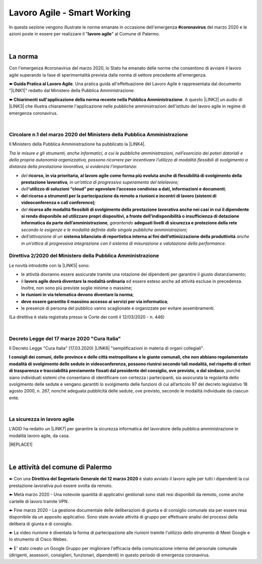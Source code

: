 
.. _h60494854141668133c113f17026d1c:

Lavoro Agile - Smart Working
############################

In questa sezione vengono illustrate le norme emanate in occasione dell'emergenza \ |STYLE0|\  del marzo 2020 e le azioni poste in essere per realizzare il "\ |STYLE1|\ " al Comune di Palermo.

|

.. _h2465c4a8ef3858e44a6491b57:

La norma
********

Con l'emergenza #coronavirus del marzo 2020, lo Stato ha emanato delle norme che consentono di avviare il lavoro agile superando la fase di sperimentalità prevista dalla norma di settore precedente all'emergenza.

\ |STYLE2|\ . Una pratica guida all'effettuazione del Lavoro Agile è rappresentata dal documento "\ |LINK1|\ " redatto dal Ministero della Pubblica Amministrazione.

\ |STYLE3|\ . A questo \ |LINK2|\  un audio di \ |LINK3|\  che illustra chiaramente l'applicazione nelle pubbliche amministrazioni dell'istituto del lavoro agile in regime di emergenza coronavirus.

|

.. _h3b457548c314c1ae1b272d17381b3a:

Circolare n.1 del marzo 2020 del Ministero della Pubblica Amministrazione
=========================================================================

Il Ministero della Pubblica Amministrazione ha pubblicato la \ |LINK4|\ .

\ |STYLE4|\ 

* \ |STYLE5|\  \ |STYLE6|\ \ |STYLE7|\ 

* \ |STYLE8|\ \ |STYLE9|\ \ |STYLE10|\ 

* \ |STYLE11|\ \ |STYLE12|\ 

* \ |STYLE13|\  \ |STYLE14|\ \ |STYLE15|\  \ |STYLE16|\  \ |STYLE17|\ 

* \ |STYLE18|\  \ |STYLE19|\  \ |STYLE20|\ .

.. _hf3d351517332719163c027b1117:

Direttiva 2/2020 del Ministero della Pubblica Amministrazione
=============================================================

Le novità introdotte con la \ |LINK5|\  sono:

* le attività dovranno essere assicurate tramite una rotazione dei dipendenti per garantire il giusto distanziamento;

* il \ |STYLE21|\  ed essere esteso anche ad attività escluse in precedenza. Inoltre, non sono più previste soglie minime o massime;

* \ |STYLE22|\ ;

* \ |STYLE23|\ ;

* le presenze di persona del pubblico vanno scaglionate e organizzate per evitare assembramenti.

(La direttiva è stata registrata presso la Corte dei conti il 12/03/2020 - n. 446)

|

.. _h572749767d615511b2616e284f7340:

Decreto Legge del 17 marzo 2020 "Cura Italia"
=============================================

Il Decreto Legge "Cura Italia" (17.03.2020) \ |LINK6|\   "semplificazioni in materia di organi collegiali". 

\ |STYLE24|\ , purché siano individuati sistemi che consentano di identificare con certezza i partecipanti, sia assicurata la regolarità dello  svolgimento  delle  sedute  e  vengano  garantiti  lo  svolgimento  delle  funzioni  di  cui  all’articolo  97  del decreto legislativo 18 agosto 2000, n. 267, nonché adeguata pubblicità delle sedute, ove previsto, secondo le modalità individuate da ciascun ente.

|

.. _h49301f4d5d324a4a407b254e394316c:

La sicurezza in lavoro agile
============================

L'AGID ha redatto un \ |LINK7|\  per garantire la sicurezza informatica del lavoratore della pubblica amministrazione in modalità lavoro agile, da casa.

|REPLACE1|

|

.. _h4d451b60181c6b407e5b422dd636017:

Le attività del comune di Palermo
*********************************

➽ Con una \ |STYLE25|\  è stato avviato il lavoro agile per tutti i dipendenti la cui prestazione lavorativa può essere svolta da remoto.

➽ Metà marzo 2020 - Una notevole quantità di applicativi gestionali sono stati resi disponibili da remoto, come anche cartelle di lavoro tramite VPN.

➽ Fine marzo 2020 - La gestione documentale delle deliberazioni di giunta e di consiglio comunale sta per essere resa disponibile da un apposito applicativo. Sono state avviate attività di gruppo per effettuare analisi dei processi della delibera di giunta e di consiglio.

➽ La video riunione è diventata la forma di partecipazione alle riunioni tramite l'utilizzo dello strumento di Meet Google e lo strumento di Cisco Webex.

➽ E' stato creato un Google Gruppo per migliorare l'efficacia della comunicazione interna del personale comunale (dirigenti, assessori, consiglieri, funzionari, dipendenti) in questo periodo di emergenza coronavirus.


.. bottom of content


.. |STYLE0| replace:: **#coronavirus**

.. |STYLE1| replace:: **lavoro agile**

.. |STYLE2| replace:: **➽ Guida Pratica al Lavoro Agile**

.. |STYLE3| replace:: **➽ Chiarimenti sull'applicazione della norma recente nella Pubblica Amministrazione**

.. |STYLE4| replace:: *Tra le misure e gli strumenti, anche informatici, a cui le pubbliche amministrazioni, nell’esercizio dei poteri datoriali e della propria autonomia organizzativa, possono ricorrere per incentivare l’utilizzo di modalità flessibili di svolgimento a distanza della prestazione lavorativa, si evidenzia l’importanza:*

.. |STYLE5| replace:: *del*

.. |STYLE6| replace:: **ricorso, in via prioritaria, al lavoro agile come forma più evoluta anche di flessibilità di svolgimento della prestazione lavorativa**

.. |STYLE7| replace:: *, in un’ottica di progressivo superamento del telelavoro;*

.. |STYLE8| replace:: *dell’*

.. |STYLE9| replace:: **utilizzo di soluzioni “cloud” per agevolare l’accesso condiviso a dati, informazioni e documenti**

.. |STYLE10| replace:: *;*

.. |STYLE11| replace:: **del ricorso a strumenti per la partecipazione da remoto a riunioni e incontri di lavoro (sistemi di videoconferenza e call conference)**

.. |STYLE12| replace:: *;*

.. |STYLE13| replace:: *del*

.. |STYLE14| replace:: **ricorso alle modalità flessibili di svolgimento della prestazione lavorativa anche nei casi in cui il dipendente si renda disponibile ad utilizzare propri dispositivi, a fronte dell’indisponibilità o insufficienza di dotazione informatica da parte dell’amministrazione**

.. |STYLE15| replace:: *, garantendo*

.. |STYLE16| replace:: **adeguati livelli di sicurezza e protezione della rete**

.. |STYLE17| replace:: *secondo le esigenze e le modalità definite dalle singole pubbliche amministrazioni;*

.. |STYLE18| replace:: *dell’attivazione di un*

.. |STYLE19| replace:: **sistema bilanciato di reportistica interna ai fini dell’ottimizzazione della produttività**

.. |STYLE20| replace:: *anche in un’ottica di progressiva integrazione con il sistema di misurazione e valutazione della performance*

.. |STYLE21| replace:: **lavoro agile dovrà diventare la modalità ordinaria**

.. |STYLE22| replace:: **le riunioni in via telematica devono diventare la norma**

.. |STYLE23| replace:: **deve essere garantito il massimo accesso ai servizi per via informatica**

.. |STYLE24| replace:: **I consigli  dei  comuni,  delle province  e  delle  città metropolitane  e  le  giunte  comunali,  che  non  abbiano  regolamentato  modalità  di svolgimento delle sedute in videoconferenza, possono riunirsi secondo tali modalità, nel rispetto di criteri di trasparenza e tracciabilità previamente fissati dal presidente del consiglio, ove previsto, o dal sindaco**

.. |STYLE25| replace:: **Direttiva del Segretario Generale del 12 marzo 2020**


.. |REPLACE1| raw:: html

    <img src="https://www.cert-pa.it/wp-content/uploads/2020/03/thumbnail_SMARTWORKING-4.jpg" /> 
    <br></br>
     Il vademecum per lavorare online in sicurezza in modalità lavoro agile, a cura dell'AGID

.. |LINK1| raw:: html

    <a href="http://www.funzionepubblica.gov.it/articolo/dipartimento/12-03-2020/guida-pratica-al-lavoro-agile-nella-pa" target="_blank">Guida pratica al lavoro agile nella PA, COVID-19</a>

.. |LINK2| raw:: html

    <a href="https://drive.google.com/file/d/1XvnZyeTHp8ItR7qSGWt-Iy4WSM2lTFRD/view" target="_blank">link</a>

.. |LINK3| raw:: html

    <a href="https://www.youtube.com/user/simonechiarelli" target="_blank">Simone Chiarelli</a>

.. |LINK4| raw:: html

    <a href="http://www.funzionepubblica.gov.it/articolo/dipartimento/04-03-2020/circolare-n1-del-2020" target="_blank">Circolare n.1 del marzo 2020</a>

.. |LINK5| raw:: html

    <a href="http://www.funzionepubblica.gov.it/articolo/ministro/12-03-2020/pa-ecco-la-nuova-direttiva-di-funzione-pubblica-sull%E2%80%99emergenza-covid-19" target="_blank">Direttiva 2/2020</a>

.. |LINK6| raw:: html

    <a href="http://www.funzionepubblica.gov.it/sites/funzionepubblica.gov.it/files/documenti/SW_COVID/decreto_17mar_20.pdf#page=36" target="_blank">prevede all'art.73</a>

.. |LINK7| raw:: html

    <a href="https://www.agid.gov.it/it/agenzia/stampa-e-comunicazione/notizie/2020/03/17/smart-working-vademecum-lavorare-online-sicurezza" target="_blank">semplice vademecum</a>

